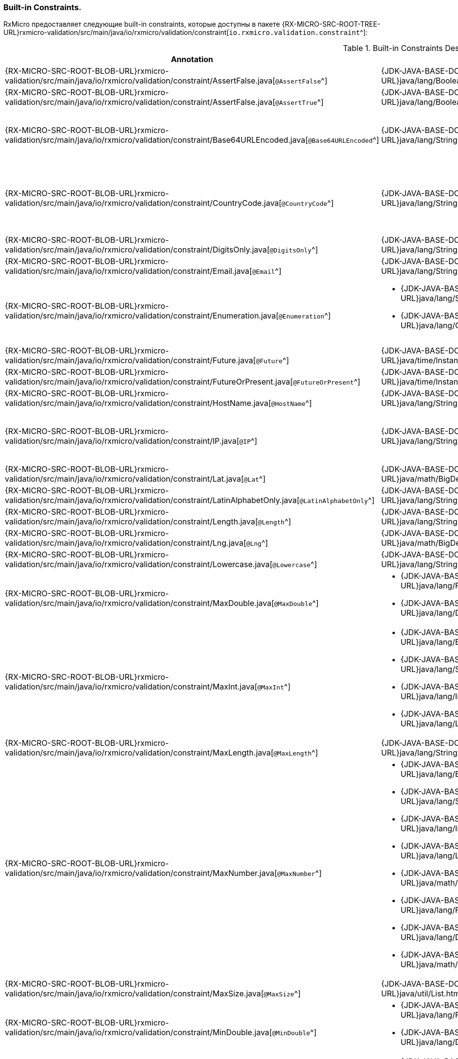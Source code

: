 [[validation-std-constraints-section]]
=== Built-in Сonstraints.

RxMicro предоставляет следующие built-in constraints, которые доступны в пакете
{RX-MICRO-SRC-ROOT-TREE-URL}rxmicro-validation/src/main/java/io/rxmicro/validation/constraint[`io.rxmicro.validation.constraint`^]:

.Built-in Сonstraints Description.
|===
|*Annotation*|*Supported Type*|*Description*

|{RX-MICRO-SRC-ROOT-BLOB-URL}rxmicro-validation/src/main/java/io/rxmicro/validation/constraint/AssertFalse.java[`@AssertFalse`^]
|{JDK-JAVA-BASE-DOC-ROOT-URL}java/lang/Boolean.html[`java.lang.Boolean`^]
|The annotated element must be `false`.

|{RX-MICRO-SRC-ROOT-BLOB-URL}rxmicro-validation/src/main/java/io/rxmicro/validation/constraint/AssertFalse.java[`@AssertTrue`^]
|{JDK-JAVA-BASE-DOC-ROOT-URL}java/lang/Boolean.html[`java.lang.Boolean`^]
|The annotated element must be `true`.

|{RX-MICRO-SRC-ROOT-BLOB-URL}rxmicro-validation/src/main/java/io/rxmicro/validation/constraint/Base64URLEncoded.java[`@Base64URLEncoded`^]
|{JDK-JAVA-BASE-DOC-ROOT-URL}java/lang/String.html[`java.lang.String`^]
a|The annotated element must be a valid Base64 string:

* https://tools.ietf.org/html/rfc4648#section-4[Base^];
* https://tools.ietf.org/html/rfc4648#section-5[URL^]

|{RX-MICRO-SRC-ROOT-BLOB-URL}rxmicro-validation/src/main/java/io/rxmicro/validation/constraint/CountryCode.java[`@CountryCode`^]
|{JDK-JAVA-BASE-DOC-ROOT-URL}java/lang/String.html[`java.lang.String`^]
a|The annotated element must be a valid country code:

* https://en.wikipedia.org/wiki/ISO_3166-1_alpha-2[ISO 3166-1 alpha2^];
* https://en.wikipedia.org/wiki/ISO_3166-1_alpha-3[ISO 3166-1 alpha3^];
* https://en.wikipedia.org/wiki/ISO_3166-1_numeric[ISO 3166-1 numeric^];

|{RX-MICRO-SRC-ROOT-BLOB-URL}rxmicro-validation/src/main/java/io/rxmicro/validation/constraint/DigitsOnly.java[`@DigitsOnly`^]
|{JDK-JAVA-BASE-DOC-ROOT-URL}java/lang/String.html[`java.lang.String`^]
|The annotated element must be a string value with digit characters only.

|{RX-MICRO-SRC-ROOT-BLOB-URL}rxmicro-validation/src/main/java/io/rxmicro/validation/constraint/Email.java[`@Email`^]
|{JDK-JAVA-BASE-DOC-ROOT-URL}java/lang/String.html[`java.lang.String`^]
|The annotated element must be a https://tools.ietf.org/html/rfc5322#section-3.4.1[well-formed email address^].

|{RX-MICRO-SRC-ROOT-BLOB-URL}rxmicro-validation/src/main/java/io/rxmicro/validation/constraint/Enumeration.java[`@Enumeration`^]
a|* {JDK-JAVA-BASE-DOC-ROOT-URL}java/lang/String.html[`java.lang.String`^]
* {JDK-JAVA-BASE-DOC-ROOT-URL}java/lang/Character.html[`java.lang.Character`^]
|The annotated element must be an element of the predefined enumeration.

_This validation rule is useful when a Java `enum` type is not applicable._
_For example: if an enum item name equals to a Java keyword._
_To solve this issue use `@Enumeration` annotation, otherwise use a Java `enum`._

|{RX-MICRO-SRC-ROOT-BLOB-URL}rxmicro-validation/src/main/java/io/rxmicro/validation/constraint/Future.java[`@Future`^]
|{JDK-JAVA-BASE-DOC-ROOT-URL}java/time/Instant.html[`java.time.Instant`^]
|The annotated element must be an instant in the future.

|{RX-MICRO-SRC-ROOT-BLOB-URL}rxmicro-validation/src/main/java/io/rxmicro/validation/constraint/FutureOrPresent.java[`@FutureOrPresent`^]
|{JDK-JAVA-BASE-DOC-ROOT-URL}java/time/Instant.html[`java.time.Instant`^]
|The annotated element must be an instant in the present or in the future.

|{RX-MICRO-SRC-ROOT-BLOB-URL}rxmicro-validation/src/main/java/io/rxmicro/validation/constraint/HostName.java[`@HostName`^]
|{JDK-JAVA-BASE-DOC-ROOT-URL}java/lang/String.html[`java.lang.String`^]
|The annotated element must be a valid https://tools.ietf.org/html/rfc1034#section-3.1[host name^].

|{RX-MICRO-SRC-ROOT-BLOB-URL}rxmicro-validation/src/main/java/io/rxmicro/validation/constraint/IP.java[`@IP`^]
|{JDK-JAVA-BASE-DOC-ROOT-URL}java/lang/String.html[`java.lang.String`^]
a|The annotated element must be a valid IP address:

* https://en.wikipedia.org/wiki/IPv4[IP version 4^];
* https://en.wikipedia.org/wiki/IPv6[IP version 6^];

|{RX-MICRO-SRC-ROOT-BLOB-URL}rxmicro-validation/src/main/java/io/rxmicro/validation/constraint/Lat.java[`@Lat`^]
|{JDK-JAVA-BASE-DOC-ROOT-URL}java/math/BigDecimal.html[`java.math.BigDecimal`^]
|The annotated element must be a https://en.wikipedia.org/wiki/Latitude[valid latitude coordinate^].

|{RX-MICRO-SRC-ROOT-BLOB-URL}rxmicro-validation/src/main/java/io/rxmicro/validation/constraint/LatinAlphabetOnly.java[`@LatinAlphabetOnly`^]
|{JDK-JAVA-BASE-DOC-ROOT-URL}java/lang/String.html[`java.lang.String`^]
|The annotated element must be a string with latin alphabet letters only.

|{RX-MICRO-SRC-ROOT-BLOB-URL}rxmicro-validation/src/main/java/io/rxmicro/validation/constraint/Length.java[`@Length`^]
|{JDK-JAVA-BASE-DOC-ROOT-URL}java/lang/String.html[`java.lang.String`^]
|The annotated element must have the expected string length.

|{RX-MICRO-SRC-ROOT-BLOB-URL}rxmicro-validation/src/main/java/io/rxmicro/validation/constraint/Lng.java[`@Lng`^]
|{JDK-JAVA-BASE-DOC-ROOT-URL}java/math/BigDecimal.html[`java.math.BigDecimal`^]
|The annotated element must be a https://en.wikipedia.org/wiki/Longitude[valid longitude coordinate^].

|{RX-MICRO-SRC-ROOT-BLOB-URL}rxmicro-validation/src/main/java/io/rxmicro/validation/constraint/Lowercase.java[`@Lowercase`^]
|{JDK-JAVA-BASE-DOC-ROOT-URL}java/lang/String.html[`java.lang.String`^]
|The annotated element must a lowercase string.

|{RX-MICRO-SRC-ROOT-BLOB-URL}rxmicro-validation/src/main/java/io/rxmicro/validation/constraint/MaxDouble.java[`@MaxDouble`^]
a|* {JDK-JAVA-BASE-DOC-ROOT-URL}java/lang/Float.html[`java.lang.Float`^];
* {JDK-JAVA-BASE-DOC-ROOT-URL}java/lang/Double.html[`java.lang.Double`^];
|The annotated element must be a double whose value must be lower to the specified maximum.

|{RX-MICRO-SRC-ROOT-BLOB-URL}rxmicro-validation/src/main/java/io/rxmicro/validation/constraint/MaxInt.java[`@MaxInt`^]
a|* {JDK-JAVA-BASE-DOC-ROOT-URL}java/lang/Byte.html[`java.lang.Byte`^];
* {JDK-JAVA-BASE-DOC-ROOT-URL}java/lang/Short.html[`java.lang.Short`^];
* {JDK-JAVA-BASE-DOC-ROOT-URL}java/lang/Integer.html[`java.lang.Integer`^];
* {JDK-JAVA-BASE-DOC-ROOT-URL}java/lang/Long.html[`java.lang.Long`^];
|The annotated element must be a `byte` or `short` or `integer` or `long` whose value must be lower or equal to the specified maximum.

|{RX-MICRO-SRC-ROOT-BLOB-URL}rxmicro-validation/src/main/java/io/rxmicro/validation/constraint/MaxLength.java[`@MaxLength`^]
|{JDK-JAVA-BASE-DOC-ROOT-URL}java/lang/String.html[`java.lang.String`^]
|The annotated element must have a string length whose value must be lower or equal to the specified maximum.

|{RX-MICRO-SRC-ROOT-BLOB-URL}rxmicro-validation/src/main/java/io/rxmicro/validation/constraint/MaxNumber.java[`@MaxNumber`^]
a|* {JDK-JAVA-BASE-DOC-ROOT-URL}java/lang/Byte.html[`java.lang.Byte`^];
* {JDK-JAVA-BASE-DOC-ROOT-URL}java/lang/Short.html[`java.lang.Short`^];
* {JDK-JAVA-BASE-DOC-ROOT-URL}java/lang/Integer.html[`java.lang.Integer`^];
* {JDK-JAVA-BASE-DOC-ROOT-URL}java/lang/Long.html[`java.lang.Long`^];
* {JDK-JAVA-BASE-DOC-ROOT-URL}java/math/BigInteger.html[`java.math.BigInteger`^];
* {JDK-JAVA-BASE-DOC-ROOT-URL}java/lang/Float.html[`java.lang.Float`^];
* {JDK-JAVA-BASE-DOC-ROOT-URL}java/lang/Double.html[`java.lang.Double`^];
* {JDK-JAVA-BASE-DOC-ROOT-URL}java/math/BigDecimal.html[`java.math.BigDecimal`^];
|The annotated element must be a number whose value must be lower or equal to the specified maximum.

|{RX-MICRO-SRC-ROOT-BLOB-URL}rxmicro-validation/src/main/java/io/rxmicro/validation/constraint/MaxSize.java[`@MaxSize`^]
|{JDK-JAVA-BASE-DOC-ROOT-URL}java/util/List.html[`java.util.List`^]
|The annotated element must have a list size whose value must be lower or equal to the specified maximum.

|{RX-MICRO-SRC-ROOT-BLOB-URL}rxmicro-validation/src/main/java/io/rxmicro/validation/constraint/MinDouble.java[`@MinDouble`^]
a|* {JDK-JAVA-BASE-DOC-ROOT-URL}java/lang/Float.html[`java.lang.Float`^];
* {JDK-JAVA-BASE-DOC-ROOT-URL}java/lang/Double.html[`java.lang.Double`^];
|The annotated element must be a double whose value must be higher or equal to the specified minimum.

|{RX-MICRO-SRC-ROOT-BLOB-URL}rxmicro-validation/src/main/java/io/rxmicro/validation/constraint/MinInt.java[`@MinInt`^]
a|* {JDK-JAVA-BASE-DOC-ROOT-URL}java/lang/Byte.html[`java.lang.Byte`^];
* {JDK-JAVA-BASE-DOC-ROOT-URL}java/lang/Short.html[`java.lang.Short`^];
* {JDK-JAVA-BASE-DOC-ROOT-URL}java/lang/Integer.html[`java.lang.Integer`^];
* {JDK-JAVA-BASE-DOC-ROOT-URL}java/lang/Long.html[`java.lang.Long`^];
|The annotated element must be a `byte` or `short` or `integer` or `long` whose value must be higher or equal to the specified minimum.

|{RX-MICRO-SRC-ROOT-BLOB-URL}rxmicro-validation/src/main/java/io/rxmicro/validation/constraint/MinLength.java[`@MinLength`^]
|{JDK-JAVA-BASE-DOC-ROOT-URL}java/lang/String.html[`java.lang.String`^]
|The annotated element must have a string length whose value must be higher or equal to the specified minimum.

|{RX-MICRO-SRC-ROOT-BLOB-URL}rxmicro-validation/src/main/java/io/rxmicro/validation/constraint/MinNumber.java[`@MinNumber`^]
a|* {JDK-JAVA-BASE-DOC-ROOT-URL}java/lang/Byte.html[`java.lang.Byte`^];
* {JDK-JAVA-BASE-DOC-ROOT-URL}java/lang/Short.html[`java.lang.Short`^];
* {JDK-JAVA-BASE-DOC-ROOT-URL}java/lang/Integer.html[`java.lang.Integer`^];
* {JDK-JAVA-BASE-DOC-ROOT-URL}java/lang/Long.html[`java.lang.Long`^];
* {JDK-JAVA-BASE-DOC-ROOT-URL}java/math/BigInteger.html[`java.math.BigInteger`^];
* {JDK-JAVA-BASE-DOC-ROOT-URL}java/lang/Float.html[`java.lang.Float`^];
* {JDK-JAVA-BASE-DOC-ROOT-URL}java/lang/Double.html[`java.lang.Double`^];
* {JDK-JAVA-BASE-DOC-ROOT-URL}java/math/BigDecimal.html[`java.math.BigDecimal`^];
|The annotated element must be a number whose value must be higher or equal to the specified minimum.

|{RX-MICRO-SRC-ROOT-BLOB-URL}rxmicro-validation/src/main/java/io/rxmicro/validation/constraint/MinSize.java[`@MinSize`^]
|{JDK-JAVA-BASE-DOC-ROOT-URL}java/util/List.html[`java.util.List`^]
|The annotated element must have a list size whose value must be higher or equal to the specified minimum.

|{RX-MICRO-SRC-ROOT-BLOB-URL}rxmicro-validation/src/main/java/io/rxmicro/validation/constraint/Nullable.java[`@Nullable`^]
|`? extends java.lang.Object`
|The annotated element may be optional, i.e. `null`.

|{RX-MICRO-SRC-ROOT-BLOB-URL}rxmicro-validation/src/main/java/io/rxmicro/validation/constraint/NullableArrayItem.java[`@NullableArrayItem`^]
|{JDK-JAVA-BASE-DOC-ROOT-URL}java/util/List.html[`java.util.List`^]
|The annotated array element may be optional, i.e. `null`.

|{RX-MICRO-SRC-ROOT-BLOB-URL}rxmicro-validation/src/main/java/io/rxmicro/validation/constraint/Numeric.java[`@Numeric`^]
|{JDK-JAVA-BASE-DOC-ROOT-URL}java/math/BigDecimal.html[`java.math.BigDecimal`^]
|The annotated element must be a decimal within accepted range (scale and precision).

|{RX-MICRO-SRC-ROOT-BLOB-URL}rxmicro-validation/src/main/java/io/rxmicro/validation/constraint/Past.java[`@Past`^]
|{JDK-JAVA-BASE-DOC-ROOT-URL}java/time/Instant.html[`java.time.Instant`^]
|The annotated element must be an instant in the past.

|{RX-MICRO-SRC-ROOT-BLOB-URL}rxmicro-validation/src/main/java/io/rxmicro/validation/constraint/PastOrPresent.java[`@PastOrPresent`^]
|{JDK-JAVA-BASE-DOC-ROOT-URL}java/time/Instant.html[`java.time.Instant`^]
|The annotated element must be an instant in the past or in the present.

|{RX-MICRO-SRC-ROOT-BLOB-URL}rxmicro-validation/src/main/java/io/rxmicro/validation/constraint/Pattern.java[`@Pattern`^]
|{JDK-JAVA-BASE-DOC-ROOT-URL}java/lang/String.html[`java.lang.String`^]
|The annotated `String` must match the specified regular expression.
The regular expression follows the Java regular expression conventions.

_(See {JDK-JAVA-BASE-DOC-ROOT-URL}java/util/regex/Pattern.html[`java.util.regex.Pattern`^])_.

|{RX-MICRO-SRC-ROOT-BLOB-URL}rxmicro-validation/src/main/java/io/rxmicro/validation/constraint/Phone.java[`@Phone`^]
|{JDK-JAVA-BASE-DOC-ROOT-URL}java/lang/String.html[`java.lang.String`^]
|The annotated element must be a https://en.wikipedia.org/wiki/National_conventions_for_writing_telephone_numbers[valid phone number^].

|{RX-MICRO-SRC-ROOT-BLOB-URL}rxmicro-validation/src/main/java/io/rxmicro/validation/constraint/Size.java[`@Size`^]
|{JDK-JAVA-BASE-DOC-ROOT-URL}java/util/List.html[`java.util.List`^]
|The annotated element must have the expected list size.

|{RX-MICRO-SRC-ROOT-BLOB-URL}rxmicro-validation/src/main/java/io/rxmicro/validation/constraint/Skype.java[`@Skype`^]
|{JDK-JAVA-BASE-DOC-ROOT-URL}java/lang/String.html[`java.lang.String`^]
|The annotated element must be a valid `skype` number.

|{RX-MICRO-SRC-ROOT-BLOB-URL}rxmicro-validation/src/main/java/io/rxmicro/validation/constraint/SubEnum.java[`@SubEnum`^]
|{JDK-JAVA-BASE-DOC-ROOT-URL}java/lang/Enum.html[`? extends java.lang.Enum`^]
|The annotated element must be an enumeration with predefined sub sequence.

|{RX-MICRO-SRC-ROOT-BLOB-URL}rxmicro-validation/src/main/java/io/rxmicro/validation/constraint/Telegram.java[`@Telegram`^]
|{JDK-JAVA-BASE-DOC-ROOT-URL}java/lang/String.html[`java.lang.String`^]
|The annotated element must be a https://en.wikipedia.org/wiki/National_conventions_for_writing_telephone_numbers[valid `telegram` number^].

|{RX-MICRO-SRC-ROOT-BLOB-URL}rxmicro-validation/src/main/java/io/rxmicro/validation/constraint/TruncatedTime.java[`@TruncatedTime`^]
|{JDK-JAVA-BASE-DOC-ROOT-URL}java/time/Instant.html[`java.time.Instant`^]
|The annotated element must be an instant with truncated time value.

|{RX-MICRO-SRC-ROOT-BLOB-URL}rxmicro-validation/src/main/java/io/rxmicro/validation/constraint/UniqueItems.java[`@UniqueItems`^]
|{JDK-JAVA-BASE-DOC-ROOT-URL}java/util/List.html[`java.util.List`^]
|The annotated element must contain unique items.

|{RX-MICRO-SRC-ROOT-BLOB-URL}rxmicro-validation/src/main/java/io/rxmicro/validation/constraint/Uppercase.java[`@Uppercase`^]
|{JDK-JAVA-BASE-DOC-ROOT-URL}java/lang/String.html[`java.lang.String`^]
|The annotated element must an uppercase string.

|{RX-MICRO-SRC-ROOT-BLOB-URL}rxmicro-validation/src/main/java/io/rxmicro/validation/constraint/URI.java[`@URI`^]
|{JDK-JAVA-BASE-DOC-ROOT-URL}java/lang/String.html[`java.lang.String`^]
|The annotated element must be a valid {JDK-JAVA-BASE-DOC-ROOT-URL}java/net/URI.html[`java.net.URI`^] address.

_(See https://en.wikipedia.org/wiki/Uniform_Resource_Identifier[Uniform Resource Identifier^])_

|{RX-MICRO-SRC-ROOT-BLOB-URL}rxmicro-validation/src/main/java/io/rxmicro/validation/constraint/URLEncoded.java[`@URLEncoded`^]
|{JDK-JAVA-BASE-DOC-ROOT-URL}java/lang/String.html[`java.lang.String`^]
|The annotated element must be a https://en.wikipedia.org/wiki/Percent-encoding[valid URL encoded value^].

|{RX-MICRO-SRC-ROOT-BLOB-URL}rxmicro-validation/src/main/java/io/rxmicro/validation/constraint/Viber.java[`@Viber`^]
|{JDK-JAVA-BASE-DOC-ROOT-URL}java/lang/String.html[`java.lang.String`^]
|The annotated element must be a https://en.wikipedia.org/wiki/National_conventions_for_writing_telephone_numbers[valid `viber` number^].

|{RX-MICRO-SRC-ROOT-BLOB-URL}rxmicro-validation/src/main/java/io/rxmicro/validation/constraint/WhatsApp.java[`@WhatsApp`^]
|{JDK-JAVA-BASE-DOC-ROOT-URL}java/lang/String.html[`java.lang.String`^]
|The annotated element must be a https://en.wikipedia.org/wiki/National_conventions_for_writing_telephone_numbers[valid `whatsapp` number^].

|===

[IMPORTANT]
====
RxMicro анализирует built-in constraints при <<{project-documentation}#project-documentation-section,построении проектной документации.>>

*Поэтому правильно выбранная аннотация кроме своего основного предназначения позволяет также автоматически сгенерировать более точную проектную документацию!*
====
